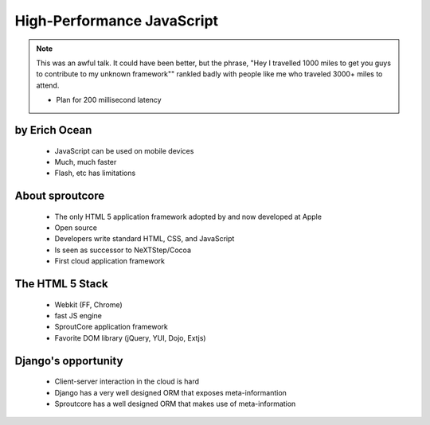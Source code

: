 ===========================
High-Performance JavaScript
===========================

.. note:: This was an awful talk. It could have been better, but the phrase, "Hey I travelled 1000 miles to get you guys to contribute to my unknown framework"" rankled badly with people like me who traveled 3000+ miles to attend.

 * Plan for 200 millisecond latency

by Erich Ocean
~~~~~~~~~~~~~~

 * JavaScript can be used on mobile devices
 * Much, much faster
 * Flash, etc has limitations
 
About sproutcore
~~~~~~~~~~~~~~~~~

 * The only HTML 5 application framework adopted by and now developed at Apple
 * Open source
 * Developers write standard HTML, CSS, and JavaScript
 * Is seen as successor to NeXTStep/Cocoa
 * First cloud application framework
 
The HTML 5 Stack
~~~~~~~~~~~~~~~~~

 * Webkit (FF, Chrome)
 * fast JS engine
 * SproutCore application framework
 * Favorite DOM library (jQuery, YUI, Dojo, Extjs)
 
Django's opportunity
~~~~~~~~~~~~~~~~~~~~~~

 * Client-server interaction in the cloud is hard
 * Django has a very well designed ORM that exposes meta-informantion
 * Sproutcore has a well designed ORM that makes use of meta-information